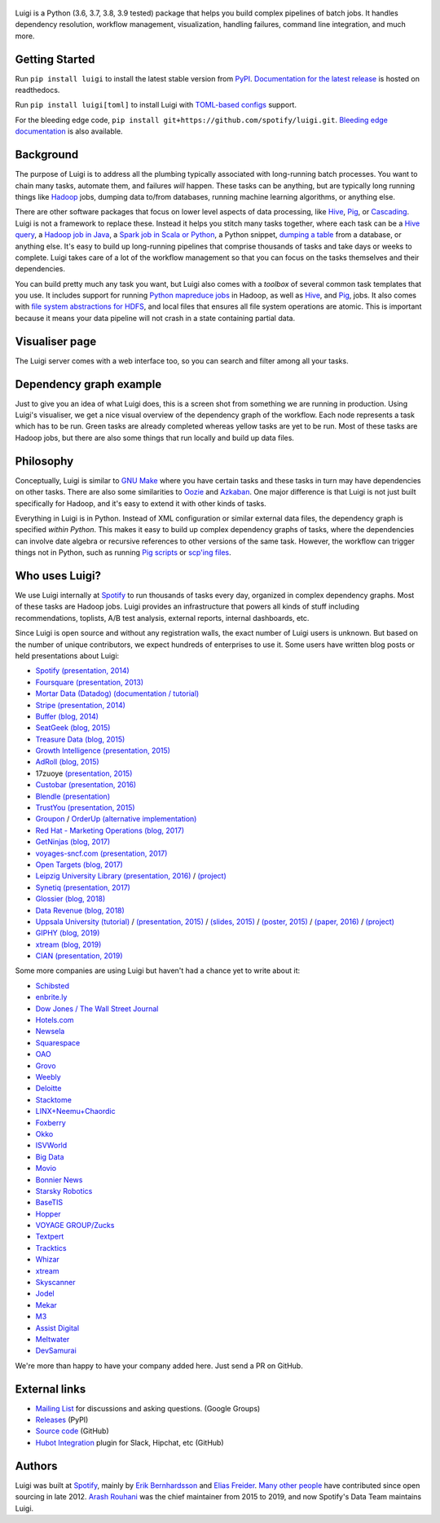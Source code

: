 .. figure:: https://raw.githubusercontent.com/spotify/luigi/master/doc/luigi.png
   :alt: Luigi Logo
   :align: center

.. image:: https://img.shields.io/endpoint.svg?url=https%3A%2F%2Factions-badge.atrox.dev%2Fspotify%2Fluigi%2Fbadge&%3Fref%3Dmaster&style=flat
    :target: https://actions-badge.atrox.dev/spotify/luigi/goto?ref=master

.. image:: https://img.shields.io/travis/spotify/luigi/master.svg?style=flat
    :target: https://travis-ci.org/spotify/luigi

.. image:: https://img.shields.io/codecov/c/github/spotify/luigi/master.svg?style=flat
    :target: https://codecov.io/gh/spotify/luigi?branch=master

.. image:: https://img.shields.io/pypi/v/luigi.svg?style=flat
   :target: https://pypi.python.org/pypi/luigi

.. image:: https://img.shields.io/pypi/l/luigi.svg?style=flat
   :target: https://pypi.python.org/pypi/luigi

Luigi is a Python (3.6, 3.7, 3.8, 3.9 tested) package that helps you build complex
pipelines of batch jobs. It handles dependency resolution, workflow management,
visualization, handling failures, command line integration, and much more.

Getting Started
---------------

Run ``pip install luigi`` to install the latest stable version from `PyPI
<https://pypi.python.org/pypi/luigi>`_. `Documentation for the latest release
<https://luigi.readthedocs.io/en/stable/>`__ is hosted on readthedocs.

Run ``pip install luigi[toml]`` to install Luigi with `TOML-based configs
<https://luigi.readthedocs.io/en/stable/configuration.html>`__ support.

For the bleeding edge code, ``pip install
git+https://github.com/spotify/luigi.git``. `Bleeding edge documentation
<https://luigi.readthedocs.io/en/latest/>`__ is also available.

Background
----------

The purpose of Luigi is to address all the plumbing typically associated
with long-running batch processes. You want to chain many tasks,
automate them, and failures *will* happen. These tasks can be anything,
but are typically long running things like
`Hadoop <http://hadoop.apache.org/>`_ jobs, dumping data to/from
databases, running machine learning algorithms, or anything else.

There are other software packages that focus on lower level aspects of
data processing, like `Hive <http://hive.apache.org/>`__,
`Pig <http://pig.apache.org/>`_, or
`Cascading <http://www.cascading.org/>`_. Luigi is not a framework to
replace these. Instead it helps you stitch many tasks together, where
each task can be a `Hive query <https://luigi.readthedocs.io/en/latest/api/luigi.contrib.hive.html>`__,
a `Hadoop job in Java <https://luigi.readthedocs.io/en/latest/api/luigi.contrib.hadoop_jar.html>`_,
a  `Spark job in Scala or Python <https://luigi.readthedocs.io/en/latest/api/luigi.contrib.spark.html>`_,
a Python snippet,
`dumping a table <https://luigi.readthedocs.io/en/latest/api/luigi.contrib.sqla.html>`_
from a database, or anything else. It's easy to build up
long-running pipelines that comprise thousands of tasks and take days or
weeks to complete. Luigi takes care of a lot of the workflow management
so that you can focus on the tasks themselves and their dependencies.

You can build pretty much any task you want, but Luigi also comes with a
*toolbox* of several common task templates that you use. It includes
support for running
`Python mapreduce jobs <https://luigi.readthedocs.io/en/latest/api/luigi.contrib.hadoop.html>`_
in Hadoop, as well as
`Hive <https://luigi.readthedocs.io/en/latest/api/luigi.contrib.hive.html>`__,
and `Pig <https://luigi.readthedocs.io/en/latest/api/luigi.contrib.pig.html>`__,
jobs. It also comes with
`file system abstractions for HDFS <https://luigi.readthedocs.io/en/latest/api/luigi.contrib.hdfs.html>`_,
and local files that ensures all file system operations are atomic. This
is important because it means your data pipeline will not crash in a
state containing partial data.

Visualiser page
---------------

The Luigi server comes with a web interface too, so you can search and filter
among all your tasks.

.. figure:: https://raw.githubusercontent.com/spotify/luigi/master/doc/visualiser_front_page.png
   :alt: Visualiser page

Dependency graph example
------------------------

Just to give you an idea of what Luigi does, this is a screen shot from
something we are running in production. Using Luigi's visualiser, we get
a nice visual overview of the dependency graph of the workflow. Each
node represents a task which has to be run. Green tasks are already
completed whereas yellow tasks are yet to be run. Most of these tasks
are Hadoop jobs, but there are also some things that run locally and
build up data files.

.. figure:: https://raw.githubusercontent.com/spotify/luigi/master/doc/user_recs.png
   :alt: Dependency graph

Philosophy
----------

Conceptually, Luigi is similar to `GNU
Make <http://www.gnu.org/software/make/>`_ where you have certain tasks
and these tasks in turn may have dependencies on other tasks. There are
also some similarities to `Oozie <http://oozie.apache.org/>`_
and `Azkaban <https://azkaban.github.io/>`_. One major
difference is that Luigi is not just built specifically for Hadoop, and
it's easy to extend it with other kinds of tasks.

Everything in Luigi is in Python. Instead of XML configuration or
similar external data files, the dependency graph is specified *within
Python*. This makes it easy to build up complex dependency graphs of
tasks, where the dependencies can involve date algebra or recursive
references to other versions of the same task. However, the workflow can
trigger things not in Python, such as running
`Pig scripts <https://luigi.readthedocs.io/en/latest/api/luigi.contrib.pig.html>`_
or `scp'ing files <https://luigi.readthedocs.io/en/latest/api/luigi.contrib.ssh.html>`_.

Who uses Luigi?
---------------

We use Luigi internally at `Spotify <https://www.spotify.com>`_ to run
thousands of tasks every day, organized in complex dependency graphs.
Most of these tasks are Hadoop jobs. Luigi provides an infrastructure
that powers all kinds of stuff including recommendations, toplists, A/B
test analysis, external reports, internal dashboards, etc.

Since Luigi is open source and without any registration walls, the exact number
of Luigi users is unknown. But based on the number of unique contributors, we
expect hundreds of enterprises to use it. Some users have written blog posts
or held presentations about Luigi:

* `Spotify <https://www.spotify.com>`_ `(presentation, 2014) <http://www.slideshare.net/erikbern/luigi-presentation-nyc-data-science>`__
* `Foursquare <https://foursquare.com/>`_ `(presentation, 2013) <http://www.slideshare.net/OpenAnayticsMeetup/luigi-presentation-17-23199897>`__
* `Mortar Data (Datadog) <https://www.datadoghq.com/>`_ `(documentation / tutorial) <http://help.mortardata.com/technologies/luigi>`__
* `Stripe <https://stripe.com/>`_ `(presentation, 2014) <http://www.slideshare.net/PyData/python-as-part-of-a-production-machine-learning-stack-by-michael-manapat-pydata-sv-2014>`__
* `Buffer <https://buffer.com/>`_ `(blog, 2014) <https://overflow.bufferapp.com/2014/10/31/buffers-new-data-architecture/>`__
* `SeatGeek <https://seatgeek.com/>`_ `(blog, 2015) <http://chairnerd.seatgeek.com/building-out-the-seatgeek-data-pipeline/>`__
* `Treasure Data <https://www.treasuredata.com/>`_ `(blog, 2015) <http://blog.treasuredata.com/blog/2015/02/25/managing-the-data-pipeline-with-git-luigi/>`__
* `Growth Intelligence <http://growthintel.com/>`_ `(presentation, 2015) <http://www.slideshare.net/growthintel/a-beginners-guide-to-building-data-pipelines-with-luigi>`__
* `AdRoll <https://www.adroll.com/>`_ `(blog, 2015) <http://tech.adroll.com/blog/data/2015/09/22/data-pipelines-docker.html>`__
* 17zuoye `(presentation, 2015) <https://speakerdeck.com/mvj3/luiti-an-offline-task-management-framework>`__
* `Custobar <https://www.custobar.com/>`_ `(presentation, 2016) <http://www.slideshare.net/teemukurppa/managing-data-workflows-with-luigi>`__
* `Blendle <https://launch.blendle.com/>`_ `(presentation) <http://www.anneschuth.nl/wp-content/uploads/sea-anneschuth-streamingblendle.pdf#page=126>`__
* `TrustYou <http://www.trustyou.com/>`_ `(presentation, 2015) <https://speakerdeck.com/mfcabrera/pydata-berlin-2015-processing-hotel-reviews-with-python>`__
* `Groupon <https://www.groupon.com/>`_ / `OrderUp <https://orderup.com>`_ `(alternative implementation) <https://github.com/groupon/luigi-warehouse>`__
* `Red Hat - Marketing Operations <https://www.redhat.com>`_ `(blog, 2017) <https://github.com/rh-marketingops/rh-mo-scc-luigi>`__
* `GetNinjas <https://www.getninjas.com.br/>`_ `(blog, 2017) <https://labs.getninjas.com.br/using-luigi-to-create-and-monitor-pipelines-of-batch-jobs-eb8b3cd2a574>`__
* `voyages-sncf.com <https://www.voyages-sncf.com/>`_ `(presentation, 2017) <https://github.com/voyages-sncf-technologies/meetup-afpy-nantes-luigi>`__
* `Open Targets <https://www.opentargets.org/>`_ `(blog, 2017) <https://blog.opentargets.org/using-containers-with-luigi>`__
* `Leipzig University Library <https://ub.uni-leipzig.de>`_ `(presentation, 2016) <https://de.slideshare.net/MartinCzygan/build-your-own-discovery-index-of-scholary-eresources>`__ / `(project) <https://finc.info/de/datenquellen>`__
* `Synetiq <https://synetiq.net/>`_ `(presentation, 2017) <https://www.youtube.com/watch?v=M4xUQXogSfo>`__
* `Glossier <https://www.glossier.com/>`_ `(blog, 2018) <https://medium.com/glossier/how-to-build-a-data-warehouse-what-weve-learned-so-far-at-glossier-6ff1e1783e31>`__
* `Data Revenue <https://www.datarevenue.com/>`_ `(blog, 2018) <https://www.datarevenue.com/en/blog/how-to-scale-your-machine-learning-pipeline>`_
* `Uppsala University <http://pharmb.io>`_ `(tutorial) <http://uppnex.se/twiki/do/view/Courses/EinfraMPS2015/Luigi.html>`_   / `(presentation, 2015) <https://www.youtube.com/watch?v=f26PqSXZdWM>`_ / `(slides, 2015) <https://www.slideshare.net/SamuelLampa/building-workflows-with-spotifys-luigi>`_ / `(poster, 2015) <https://pharmb.io/poster/2015-sciluigi/>`_ / `(paper, 2016) <https://doi.org/10.1186/s13321-016-0179-6>`_ / `(project) <https://github.com/pharmbio/sciluigi>`_
* `GIPHY <https://giphy.com/>`_ `(blog, 2019) <https://engineering.giphy.com/luigi-the-10x-plumber-containerizing-scaling-luigi-in-kubernetes/>`__
* `xtream <https://xtreamers.io/>`__ `(blog, 2019) <https://towardsdatascience.com/lessons-from-a-real-machine-learning-project-part-1-from-jupyter-to-luigi-bdfd0b050ca5>`__
* `CIAN <https://cian.ru/>`__ `(presentation, 2019) <https://www.highload.ru/moscow/2019/abstracts/6030>`__

Some more companies are using Luigi but haven't had a chance yet to write about it:

* `Schibsted <http://www.schibsted.com/>`_
* `enbrite.ly <http://enbrite.ly/>`_
* `Dow Jones / The Wall Street Journal <http://wsj.com>`_
* `Hotels.com <https://hotels.com>`_
* `Newsela <https://newsela.com>`_
* `Squarespace <https://www.squarespace.com/>`_
* `OAO <https://adops.com/>`_
* `Grovo <https://grovo.com/>`_
* `Weebly <https://www.weebly.com/>`_
* `Deloitte <https://www.Deloitte.co.uk/>`_
* `Stacktome <https://stacktome.com/>`_
* `LINX+Neemu+Chaordic <https://www.chaordic.com.br/>`_
* `Foxberry <https://www.foxberry.com/>`_
* `Okko <https://okko.tv/>`_
* `ISVWorld <http://isvworld.com/>`_
* `Big Data <https://bigdata.com.br/>`_
* `Movio <https://movio.co.nz/>`_
* `Bonnier News <https://www.bonniernews.se/>`_
* `Starsky Robotics <https://www.starsky.io/>`_
* `BaseTIS <https://www.basetis.com/>`_
* `Hopper <https://www.hopper.com/>`_
* `VOYAGE GROUP/Zucks <https://zucks.co.jp/en/>`_
* `Textpert <https://www.textpert.ai/>`_
* `Tracktics <https://www.tracktics.com/>`_
* `Whizar <https://www.whizar.com/>`_
* `xtream <https://www.xtreamers.io/>`__
* `Skyscanner <https://www.skyscanner.net/>`_
* `Jodel <https://www.jodel.com/>`_
* `Mekar <https://mekar.id/en/>`_
* `M3 <https://corporate.m3.com/en/>`_
* `Assist Digital <https://www.assistdigital.com/>`_
* `Meltwater <https://www.meltwater.com/>`_
* `DevSamurai <https://www.devsamurai.com/>`_

We're more than happy to have your company added here. Just send a PR on GitHub.

External links
--------------

* `Mailing List <https://groups.google.com/d/forum/luigi-user/>`_ for discussions and asking questions. (Google Groups)
* `Releases <https://pypi.python.org/pypi/luigi>`_ (PyPI)
* `Source code <https://github.com/spotify/luigi>`_ (GitHub)
* `Hubot Integration <https://github.com/houzz/hubot-luigi>`_ plugin for Slack, Hipchat, etc (GitHub)

Authors
-------

Luigi was built at `Spotify <https://www.spotify.com>`_, mainly by
`Erik Bernhardsson <https://github.com/erikbern>`_ and
`Elias Freider <https://github.com/freider>`_.
`Many other people <https://github.com/spotify/luigi/graphs/contributors>`_
have contributed since open sourcing in late 2012.
`Arash Rouhani <https://github.com/tarrasch>`_ was the chief maintainer from 2015 to 2019, and now
Spotify's Data Team maintains Luigi.
